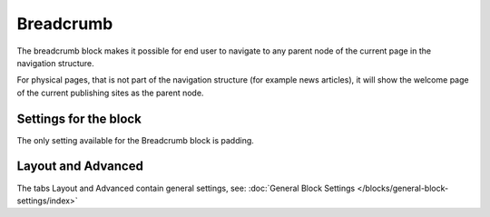Breadcrumb
===========================================


The breadcrumb block makes it possible for end user to navigate to any parent node of the current page in the navigation structure.

For physical pages, that is not part of the navigation structure (for example news articles), it will show the welcome page of the current publishing sites as the parent node.

.. image:: breadcrumb-new.png

Settings for the block
************************
The only setting available for the Breadcrumb block is padding.

.. image:: breadcrumb-settings.png

Layout and Advanced
**********************
The tabs Layout and Advanced contain general settings, see: :doc:`General Block Settings </blocks/general-block-settings/index>`
